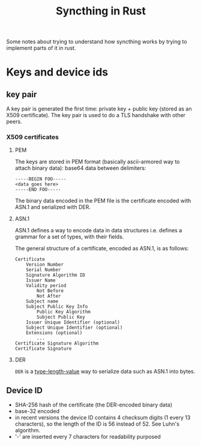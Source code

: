 #+TITLE: Syncthing in Rust

Some notes about trying to understand how syncthing works by trying to implement parts of it in rust.

* Keys and device ids
** key pair
A key pair is generated the first time: private key + public key (stored as an X509 certificate). The key pair is used to do a TLS handshake with other peers.

*** X509 certificates
**** PEM
The keys are stored in PEM format (basically ascii-armored way to attach binary data): base64 data between delimiters:

   #+begin_src
-----BEGIN FOO-----
<data goes here>
-----END FOO-----
   #+end_src

The binary data encoded in the PEM file is the certificate encoded with ASN.1 and serialized with DER.
**** ASN.1
ASN.1 defines a way to encode data in data structures i.e. defines a grammar for a set of types, with their fields.

The general structure of a certificate, encoded as ASN.1, is as follows:
#+begin_src
    Certificate
        Version Number
        Serial Number
        Signature Algorithm ID
        Issuer Name
        Validity period
            Not Before
            Not After
        Subject name
        Subject Public Key Info
            Public Key Algorithm
            Subject Public Key
        Issuer Unique Identifier (optional)
        Subject Unique Identifier (optional)
        Extensions (optional)
            ...
    Certificate Signature Algorithm
    Certificate Signature
#+end_src
**** DER
=DER= is a _type-length-value_ way to serialize data such as ASN.1 into bytes.

** Device ID
- SHA-256 hash of the certificate (the DER-encoded binary data)
- base-32 encoded
- in recent versions the device ID contains 4 checksum digits (1 every 13 characters), so the length of the ID is 56 instead of 52. See Luhn's algorithm.
- '-' are inserted every 7 characters for readability purposed
